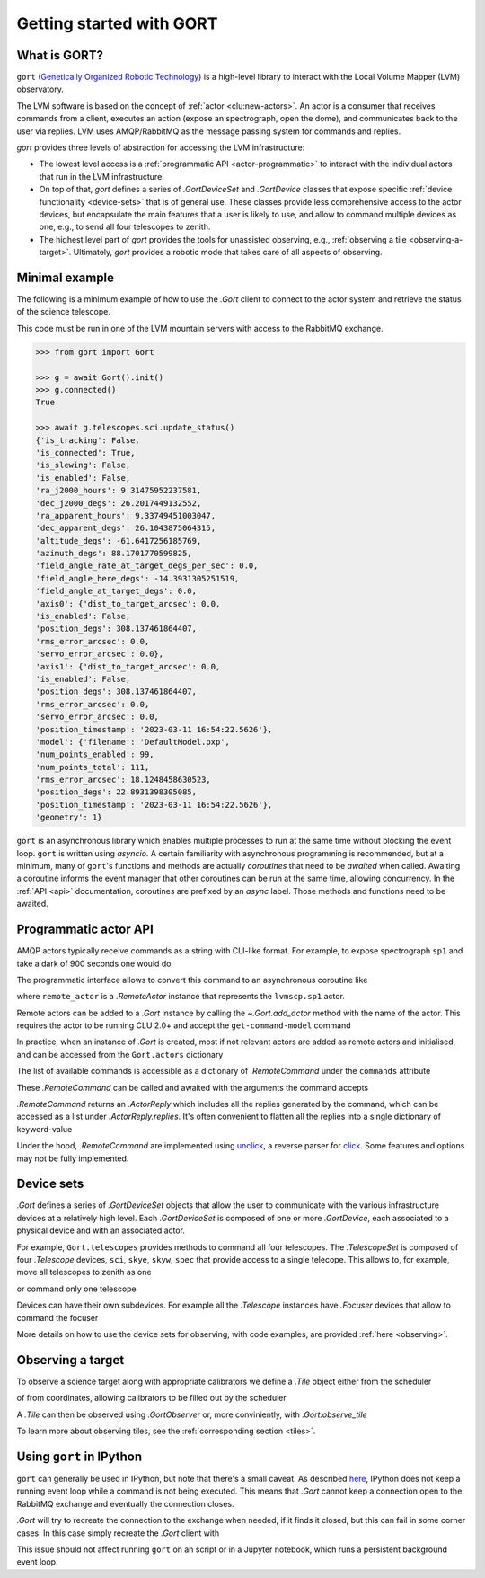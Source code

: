 Getting started with GORT
=========================

What is GORT?
-------------

``gort`` (`Genetically Organized Robotic Technology <https://en.wikipedia.org/wiki/Gort_(The_Day_the_Earth_Stood_Still)>`__) is a high-level library to interact with the Local Volume Mapper (LVM) observatory.

The LVM software is based on the concept of :ref:`actor <clu:new-actors>`. An actor is a consumer that receives commands from a client, executes an action (expose an spectrograph, open the dome), and communicates back to the user via replies. LVM uses AMQP/RabbitMQ as the message passing system for commands and replies.

`gort` provides three levels of abstraction for accessing the LVM infrastructure:

- The lowest level access is a :ref:`programmatic API <actor-programmatic>` to interact with the individual actors that run in the LVM infrastructure.
- On top of that, `gort` defines a series of `.GortDeviceSet` and `.GortDevice` classes that expose specific :ref:`device functionality <device-sets>` that is of general use. These classes provide less comprehensive access to the actor devices, but encapsulate the main features that a user is likely to use, and allow to command multiple devices as one, e.g., to send all four telescopes to zenith.
- The highest level part of `gort` provides the tools for unassisted observing, e.g., :ref:`observing a tile <observing-a-target>`. Ultimately, `gort` provides a robotic mode that takes care of all aspects of observing.


Minimal example
---------------

The following is a minimum example of how to use the `.Gort` client to connect to the actor system and retrieve the status of the science telescope.

This code must be run in one of the LVM mountain servers with access to the RabbitMQ exchange.

.. code:: python

    >>> from gort import Gort

    >>> g = await Gort().init()
    >>> g.connected()
    True

    >>> await g.telescopes.sci.update_status()
    {'is_tracking': False,
    'is_connected': True,
    'is_slewing': False,
    'is_enabled': False,
    'ra_j2000_hours': 9.31475952237581,
    'dec_j2000_degs': 26.2017449132552,
    'ra_apparent_hours': 9.33749451003047,
    'dec_apparent_degs': 26.1043875064315,
    'altitude_degs': -61.6417256185769,
    'azimuth_degs': 88.1701770599825,
    'field_angle_rate_at_target_degs_per_sec': 0.0,
    'field_angle_here_degs': -14.3931305251519,
    'field_angle_at_target_degs': 0.0,
    'axis0': {'dist_to_target_arcsec': 0.0,
    'is_enabled': False,
    'position_degs': 308.137461864407,
    'rms_error_arcsec': 0.0,
    'servo_error_arcsec': 0.0},
    'axis1': {'dist_to_target_arcsec': 0.0,
    'is_enabled': False,
    'position_degs': 308.137461864407,
    'rms_error_arcsec': 0.0,
    'servo_error_arcsec': 0.0,
    'position_timestamp': '2023-03-11 16:54:22.5626'},
    'model': {'filename': 'DefaultModel.pxp',
    'num_points_enabled': 99,
    'num_points_total': 111,
    'rms_error_arcsec': 18.1248458630523,
    'position_degs': 22.8931398305085,
    'position_timestamp': '2023-03-11 16:54:22.5626'},
    'geometry': 1}

``gort`` is an asynchronous library which enables multiple processes to run at the same time without blocking the event loop. ``gort`` is written using `asyncio`.  A certain familiarity with asynchronous programming is recommended, but at a minimum, many of ``gort``'s functions and methods are actually *coroutines* that need to be *awaited* when called. Awaiting a coroutine informs the event manager that other coroutines can be run at the same time, allowing concurrency. In the :ref:`API <api>` documentation, coroutines are prefixed by an *async* label. Those methods and functions need to be awaited.


.. _actor-programmatic:

Programmatic actor API
----------------------

AMQP actors typically receive commands as a string with CLI-like format. For example, to expose spectrograph ``sp1`` and take a dark of 900 seconds one would do

.. code::python

    lvmscp.sp1 expose --dark 900

The programmatic interface allows to convert this command to an asynchronous coroutine like

.. code::python

    await remote_actor.commands.expose(dark=True, exposure_time=900)

where ``remote_actor`` is a `.RemoteActor` instance that represents the ``lvmscp.sp1`` actor.

Remote actors can be added to a `.Gort` instance by calling the `~.Gort.add_actor` method with the name of the actor. This requires the actor to be running CLU 2.0+ and accept the ``get-command-model`` command

.. code::python

    >>> g = await Gort().init()
    >>> lvmscp_sp1 = g.add_actor('lvmscp.sp1')
    >>> await lvmscp_sp1.init()
    >>> type(lvmscp_sp1)
    gort.core.RemoteActor

In practice, when an instance of `.Gort` is created, most if not relevant actors are added as remote actors and initialised, and can be accessed from the ``Gort.actors`` dictionary

.. code::python

    >>> lvmscp_sp1 = g.actors['lvmscp.sp1']
    >>> type(lvmscp_sp1)
    gort.core.RemoteActor

The list of available commands is accessible as a dictionary of `.RemoteCommand` under the ``commands`` attribute

.. code::python

    >>> lvmscp_sp1.commands
    {'abort': <gort.core.RemoteCommand at 0x7f873f216a90>,
     'config': <gort.core.RemoteCommand at 0x7f873f216ad0>,
     'disconnect': <gort.core.RemoteCommand at 0x7f873f216b90>,
     'expose': <gort.core.RemoteCommand at 0x7f873f216bd0>,
     'flush': <gort.core.RemoteCommand at 0x7f873f216c50>,
     'focus': <gort.core.RemoteCommand at 0x7f873f216cd0>,
     'frame': <gort.core.RemoteCommand at 0x7f873f216d50>,
     'get_command_model': <gort.core.RemoteCommand at 0x7f873f216fd0>,
     'get_window': <gort.core.RemoteCommand at 0x7f873f216f10>,
     'get_schema': <gort.core.RemoteCommand at 0x7f873f217010>,
     'hardware_status': <gort.core.RemoteCommand at 0x7f873f217090>,
     'help': <gort.core.RemoteCommand at 0x7f873f217150>,
     'init': <gort.core.RemoteCommand at 0x7f873f2171d0>,
     'keyword': <gort.core.RemoteCommand at 0x7f873f217250>,
     'ping': <gort.core.RemoteCommand at 0x7f873f2172d0>,
     'power': <gort.core.RemoteCommand at 0x7f873f217350>,
     'read': <gort.core.RemoteCommand at 0x7f873f2173d0>,
     'reconnect': <gort.core.RemoteCommand at 0x7f873f217450>,
     'reset': <gort.core.RemoteCommand at 0x7f873f2174d0>,
     'set_window': <gort.core.RemoteCommand at 0x7f873f217550>,
     'status': <gort.core.RemoteCommand at 0x7f873f217610>,
     'system': <gort.core.RemoteCommand at 0x7f873f217690>,
     'talk': <gort.core.RemoteCommand at 0x7f873f217710>,
     'version': <gort.core.RemoteCommand at 0x7f873f217790>}

These `.RemoteCommand` can be called and awaited with the arguments the command accepts

.. code::python

    >>> await lvmscp_sp1.commands.hardware_status()
    ActorReply(actor=<RemoteActor (name=lvmscp.sp1)>, command=<Command finished result=...>, replies=[{'error': "Failed routing message to consumer 'lvmieb'."}, {'error': "Failed routing message to consumer 'lvmieb'."}, {'error': "Failed routing message to consumer 'lvmieb'."}, {'error': "Failed routing message to consumer 'lvmieb'."}, {'error': "Failed routing message to consumer 'lvmieb'."}, {'error': "Failed routing message to consumer 'lvmieb'."}])

`.RemoteCommand` returns an `.ActorReply` which includes all the replies generated by the command, which can be accessed as a list under `.ActorReply.replies`. It's often convenient to flatten all the replies into a single dictionary of keyword-value

.. code::python

    >>> replies = await lvmscp_sp1.commands.ping()
    >>> replies.flatten()
    {'text': 'Pong.'}

Under the hood, `.RemoteCommand` are implemented using `unclick <https://github.com/albireox/unclick>`__, a reverse parser for `click <https://click.palletsprojects.com/en/8.1.x/>`__. Some features and options may not be fully implemented.


.. _device-sets:

Device sets
-----------

`.Gort` defines a series of `.GortDeviceSet` objects that allow the user to communicate with the various infrastructure devices at a relatively high level. Each `.GortDeviceSet` is composed of one or more `.GortDevice`, each associated to a physical device and with an associated actor.

For example, ``Gort.telescopes`` provides methods to command all four telescopes. The `.TelescopeSet` is composed of four `.Telescope` devices, ``sci``, ``skye``, ``skyw``, ``spec`` that provide access to a single telecope. This allows to, for example, move all telescopes to zenith as one

.. code::python

    >>> await g.telescopes.goto_named_position('zenith')

or command only one telescope

.. code::python

    >>> await g.telescopes.sci.goto_named_position('zenith')

Devices can have their own subdevices. For example all the `.Telescope` instances have `.Focuser` devices that allow to command the focuser

.. code::python

    >>> await g.telescopes.skyw.focuser.home()

More details on how to use the device sets for observing, with code examples, are provided :ref:`here <observing>`.


.. _observing-a-target:

Observing a target
------------------

To observe a science target along with appropriate calibrators we define a `.Tile` object either from the scheduler

.. code::python

    >>> from gort import Tile
    >>> tile = Tile.from_scheduler()
    >>> tile
    <Tile (tile_id=1026052, science ra=240.000000, dec=-87.977528; n_skies=2; n_standards=12)>

of from coordinates, allowing calibrators to be filled out by the scheduler

.. code::python

    >>> tile = Tile.from_coordinates(ra=250.1, dec=-5.2)
    >>> tile
    <Tile (tile_id=None, science ra=250.100000, dec=-5.200000; n_skies=2; n_standards=12)>

A `.Tile` can then be observed using `.GortObserver` or, more conviniently, with `.Gort.observe_tile`

.. code::python

    g = await Gort().init()
    tile = Tile.from_scheduler()
    await g.observe_tile(tile)

To learn more about observing tiles, see the :ref:`corresponding section <tiles>`.


Using ``gort`` in IPython
-------------------------

``gort`` can generally be used in IPython, but note that there's a small caveat. As described `here <https://ipython.readthedocs.io/en/stable/interactive/autoawait.html#difference-between-terminal-ipython-and-ipykernel>`__, IPython does not keep a running event loop while a command is not being executed. This means that `.Gort` cannot keep a connection open to the RabbitMQ exchange and eventually the connection closes.

`.Gort` will try to recreate the connection to the exchange when needed, if it finds it closed, but this can fail in some corner cases. In this case simply recreate the `.Gort` client with

.. code::python

    g = await Gort().init()

This issue should not affect running ``gort`` on an script or in a Jupyter notebook, which runs a persistent background event loop.
